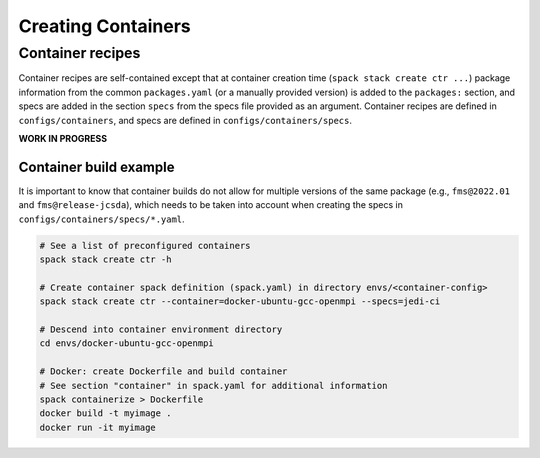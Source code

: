 .. _BuildingContainers:


Creating Containers
********************

=================
Container recipes
=================

Container recipes are self-contained except that at container creation time (``spack stack create ctr ...``) package information from the common ``packages.yaml`` (or a manually provided version) is added to the ``packages:`` section, and specs are added in the section ``specs`` from the specs file provided as an argument. Container recipes are defined in ``configs/containers``, and specs are defined in ``configs/containers/specs``.

**WORK IN PROGRESS**


-----------------------
Container build example
-----------------------

It is important to know that container builds do not allow for multiple versions of the same package (e.g., ``fms@2022.01`` and ``fms@release-jcsda``), which needs to be taken into account when creating the specs in ``configs/containers/specs/*.yaml``.

.. code-block:: console

   # See a list of preconfigured containers
   spack stack create ctr -h

   # Create container spack definition (spack.yaml) in directory envs/<container-config>
   spack stack create ctr --container=docker-ubuntu-gcc-openmpi --specs=jedi-ci

   # Descend into container environment directory
   cd envs/docker-ubuntu-gcc-openmpi

   # Docker: create Dockerfile and build container
   # See section "container" in spack.yaml for additional information
   spack containerize > Dockerfile
   docker build -t myimage .
   docker run -it myimage
